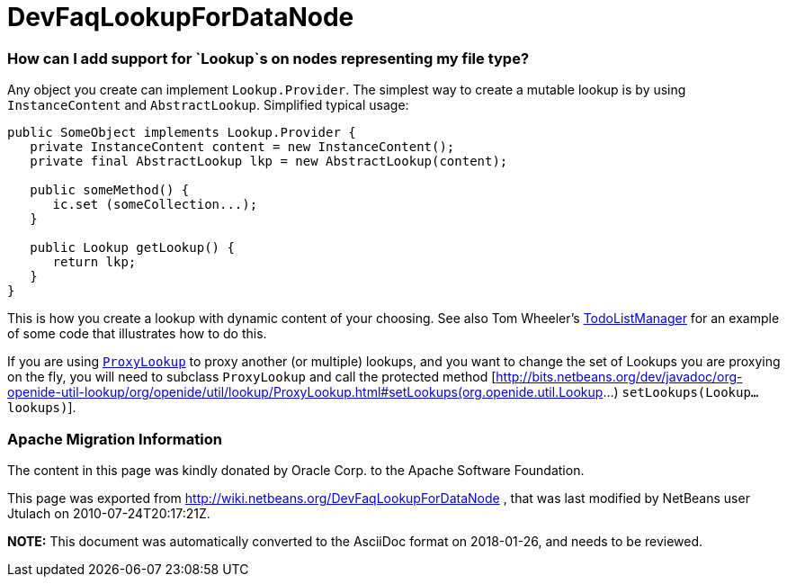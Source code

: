 // 
//     Licensed to the Apache Software Foundation (ASF) under one
//     or more contributor license agreements.  See the NOTICE file
//     distributed with this work for additional information
//     regarding copyright ownership.  The ASF licenses this file
//     to you under the Apache License, Version 2.0 (the
//     "License"); you may not use this file except in compliance
//     with the License.  You may obtain a copy of the License at
// 
//       http://www.apache.org/licenses/LICENSE-2.0
// 
//     Unless required by applicable law or agreed to in writing,
//     software distributed under the License is distributed on an
//     "AS IS" BASIS, WITHOUT WARRANTIES OR CONDITIONS OF ANY
//     KIND, either express or implied.  See the License for the
//     specific language governing permissions and limitations
//     under the License.
//

= DevFaqLookupForDataNode
:jbake-type: wiki
:jbake-tags: wiki, devfaq, needsreview
:jbake-status: published

=== How can I add support for `Lookup`s on nodes representing my file type?

Any object you create can implement `Lookup.Provider`. The simplest way to create a mutable lookup is by using `InstanceContent` and `AbstractLookup`.  Simplified typical usage:

[source,java]
----

public SomeObject implements Lookup.Provider {
   private InstanceContent content = new InstanceContent();
   private final AbstractLookup lkp = new AbstractLookup(content);
   
   public someMethod() {
      ic.set (someCollection...);
   }

   public Lookup getLookup() {
      return lkp;
   }
}

----

This is how you create a lookup with dynamic content of your choosing.  See also Tom Wheeler's  link:http://www.tomwheeler.com/netbeans/[TodoListManager] for an example of some code that illustrates how to do this.

If you are using `link:http://bits.netbeans.org/dev/javadoc/org-openide-util-lookup/org/openide/util/lookup/ProxyLookup.html[ProxyLookup]` to proxy another (or multiple) lookups, and you want to change the set of Lookups you are proxying on the fly, you will need to subclass `ProxyLookup` and call the protected method [link:http://bits.netbeans.org/dev/javadoc/org-openide-util-lookup/org/openide/util/lookup/ProxyLookup.html#setLookups(org.openide.util.Lookup[http://bits.netbeans.org/dev/javadoc/org-openide-util-lookup/org/openide/util/lookup/ProxyLookup.html#setLookups(org.openide.util.Lookup]...) `setLookups(Lookup... lookups)`].

=== Apache Migration Information

The content in this page was kindly donated by Oracle Corp. to the
Apache Software Foundation.

This page was exported from link:http://wiki.netbeans.org/DevFaqLookupForDataNode[http://wiki.netbeans.org/DevFaqLookupForDataNode] , 
that was last modified by NetBeans user Jtulach 
on 2010-07-24T20:17:21Z.


*NOTE:* This document was automatically converted to the AsciiDoc format on 2018-01-26, and needs to be reviewed.
